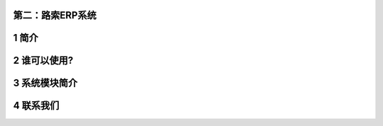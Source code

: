 第二：路索ERP系统
=================

1 简介
======

2 谁可以使用?
=============

3 系统模块简介
==============

4 联系我们
==========
